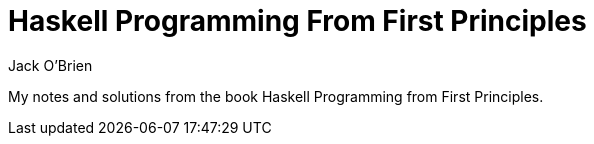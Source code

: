 = Haskell Programming From First Principles
:author: Jack O'Brien

My notes and solutions from the book Haskell Programming from First Principles.

// ## Using Direnv

// make sure you use this in the root of the folder your working in, then run:
// [source, bash]
// ----
// ehco use_nix >> .envrc && direnv allow
// ----